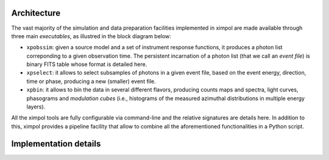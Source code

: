 Architecture
============

The vast majority of the simulation and data preparation facilities implemented
in ximpol are made available through three main *executables*, as illustred in
the block diagram below:

* ``xpobssim``: given a source model and a set of instrument response
  functions, it produces a photon list correponding to a given observation
  time. The persistent incarnation of a photon list (that we call an
  *event file*) is binary FITS table whose format is detailed here.
* ``xpselect``: it allows to select subsamples of photons in a given
  event file, based on the event energy, direction, time or phase, producing a
  new (smaller) event file.
* ``xpbin``: it allows to bin the data in several different flavors, producing
  counts maps and spectra, light curves, phasograms and *modulation cubes*
  (i.e., histograms of the measured azimuthal distributions in multiple
  energy layers).

.. image:: figures/diagrams/ximpol_diagram.png
   :align: center

All the ximpol tools are fully configurable via command-line and the
relative signatures are details here. In addition to this, ximpol provides
a pipeline facility that allow to combine all the aforementioned
functionalities in a Python script.


Implementation details
======================
